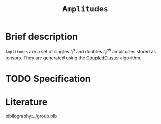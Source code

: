 :PROPERTIES:
:ID: Amplitudes
:END:
#+title: =Amplitudes=
#+OPTIONS: toc:nil

* Brief description

=Amplitudes= are a set of singles $t_i^a$ and doubles $t_{ij}^{ab}$ amplitudes stored as tensors.
They are generated using the [[id:CoupledCluster][CoupledCluster]] algorithm.

* TODO Specification


* Literature
bibliography:../group.bib


